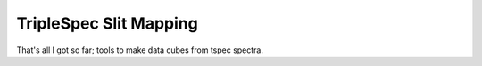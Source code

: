 TripleSpec Slit Mapping
=======================

That's all I got so far; tools to make data cubes from tspec spectra.
